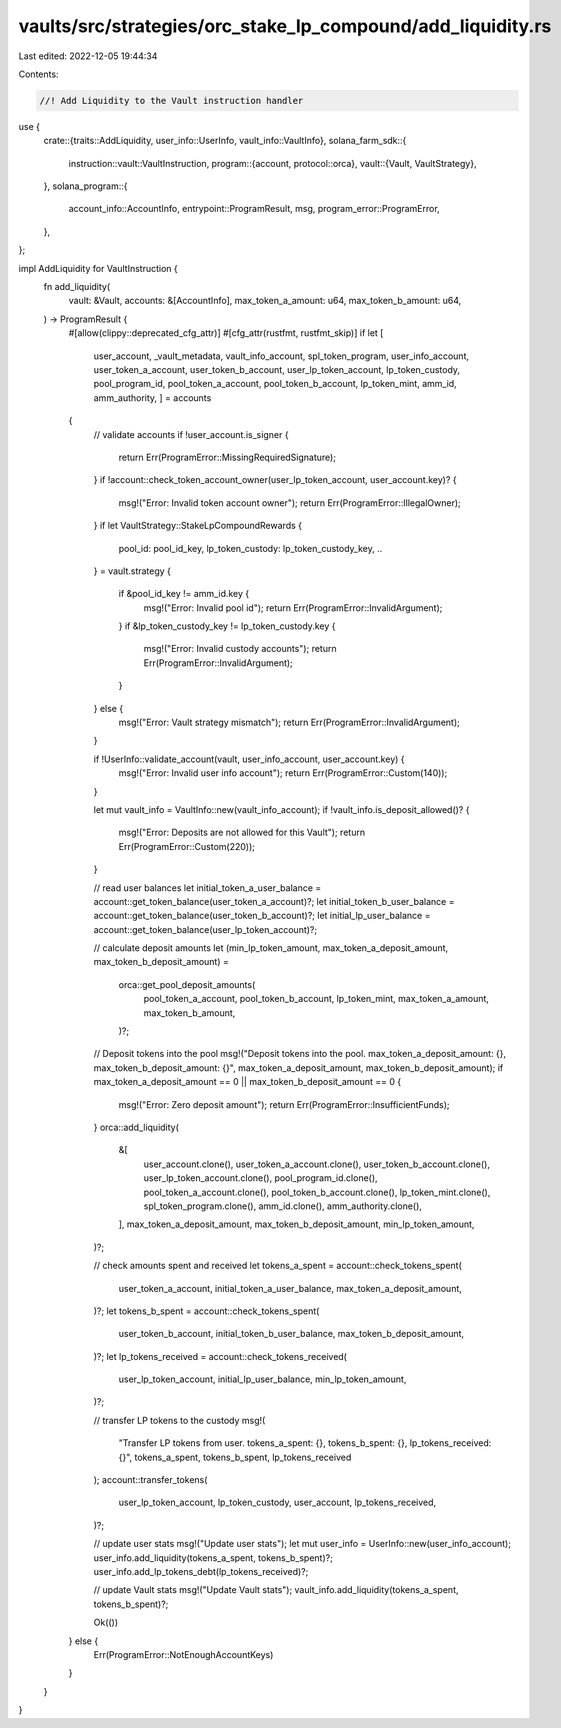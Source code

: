 vaults/src/strategies/orc_stake_lp_compound/add_liquidity.rs
============================================================

Last edited: 2022-12-05 19:44:34

Contents:

.. code-block:: rs

    //! Add Liquidity to the Vault instruction handler

use {
    crate::{traits::AddLiquidity, user_info::UserInfo, vault_info::VaultInfo},
    solana_farm_sdk::{
        instruction::vault::VaultInstruction,
        program::{account, protocol::orca},
        vault::{Vault, VaultStrategy},
    },
    solana_program::{
        account_info::AccountInfo, entrypoint::ProgramResult, msg, program_error::ProgramError,
    },
};

impl AddLiquidity for VaultInstruction {
    fn add_liquidity(
        vault: &Vault,
        accounts: &[AccountInfo],
        max_token_a_amount: u64,
        max_token_b_amount: u64,
    ) -> ProgramResult {
        #[allow(clippy::deprecated_cfg_attr)]
        #[cfg_attr(rustfmt, rustfmt_skip)]
        if let [
            user_account,
            _vault_metadata,
            vault_info_account,
            spl_token_program,
            user_info_account,
            user_token_a_account,
            user_token_b_account,
            user_lp_token_account,
            lp_token_custody,
            pool_program_id,
            pool_token_a_account,
            pool_token_b_account,
            lp_token_mint,
            amm_id,
            amm_authority,
            ] = accounts
        {
            // validate accounts
            if !user_account.is_signer {
                return Err(ProgramError::MissingRequiredSignature);
            }
            if !account::check_token_account_owner(user_lp_token_account, user_account.key)? {
                msg!("Error: Invalid token account owner");
                return Err(ProgramError::IllegalOwner);
            }
            if let VaultStrategy::StakeLpCompoundRewards {
                pool_id: pool_id_key,
                lp_token_custody: lp_token_custody_key,
                ..
            } = vault.strategy
            {
                if &pool_id_key != amm_id.key {
                    msg!("Error: Invalid pool id");
                    return Err(ProgramError::InvalidArgument);
                }
                if &lp_token_custody_key != lp_token_custody.key {
                    msg!("Error: Invalid custody accounts");
                    return Err(ProgramError::InvalidArgument);
                }
            } else {
                msg!("Error: Vault strategy mismatch");
                return Err(ProgramError::InvalidArgument);
            }

            if !UserInfo::validate_account(vault, user_info_account, user_account.key) {
                msg!("Error: Invalid user info account");
                return Err(ProgramError::Custom(140));
            }

            let mut vault_info = VaultInfo::new(vault_info_account);
            if !vault_info.is_deposit_allowed()? {
                msg!("Error: Deposits are not allowed for this Vault");
                return Err(ProgramError::Custom(220));
            }

            // read user balances
            let initial_token_a_user_balance = account::get_token_balance(user_token_a_account)?;
            let initial_token_b_user_balance = account::get_token_balance(user_token_b_account)?;
            let initial_lp_user_balance = account::get_token_balance(user_lp_token_account)?;

            // calculate deposit amounts
            let (min_lp_token_amount, max_token_a_deposit_amount, max_token_b_deposit_amount) =
                orca::get_pool_deposit_amounts(
                    pool_token_a_account,
                    pool_token_b_account,
                    lp_token_mint,
                    max_token_a_amount,
                    max_token_b_amount,
                )?;

            // Deposit tokens into the pool
            msg!("Deposit tokens into the pool. max_token_a_deposit_amount: {}, max_token_b_deposit_amount: {}", max_token_a_deposit_amount, max_token_b_deposit_amount);
            if max_token_a_deposit_amount == 0 || max_token_b_deposit_amount == 0 {
                msg!("Error: Zero deposit amount");
                return Err(ProgramError::InsufficientFunds);
            }
            orca::add_liquidity(
                &[
                    user_account.clone(),
                    user_token_a_account.clone(),
                    user_token_b_account.clone(),
                    user_lp_token_account.clone(),
                    pool_program_id.clone(),
                    pool_token_a_account.clone(),
                    pool_token_b_account.clone(),
                    lp_token_mint.clone(),
                    spl_token_program.clone(),
                    amm_id.clone(),
                    amm_authority.clone(),
                ],
                max_token_a_deposit_amount,
                max_token_b_deposit_amount,
                min_lp_token_amount,
            )?;

            // check amounts spent and received
            let tokens_a_spent = account::check_tokens_spent(
                user_token_a_account,
                initial_token_a_user_balance,
                max_token_a_deposit_amount,
            )?;
            let tokens_b_spent = account::check_tokens_spent(
                user_token_b_account,
                initial_token_b_user_balance,
                max_token_b_deposit_amount,
            )?;
            let lp_tokens_received = account::check_tokens_received(
                user_lp_token_account,
                initial_lp_user_balance,
                min_lp_token_amount,
            )?;

            // transfer LP tokens to the custody
            msg!(
                "Transfer LP tokens from user. tokens_a_spent: {}, tokens_b_spent: {}, lp_tokens_received: {}",
                tokens_a_spent,
                tokens_b_spent,
                lp_tokens_received
            );
            account::transfer_tokens(
                user_lp_token_account,
                lp_token_custody,
                user_account,
                lp_tokens_received,
            )?;

            // update user stats
            msg!("Update user stats");
            let mut user_info = UserInfo::new(user_info_account);
            user_info.add_liquidity(tokens_a_spent, tokens_b_spent)?;
            user_info.add_lp_tokens_debt(lp_tokens_received)?;

            // update Vault stats
            msg!("Update Vault stats");
            vault_info.add_liquidity(tokens_a_spent, tokens_b_spent)?;

            Ok(())
        } else {
            Err(ProgramError::NotEnoughAccountKeys)
        }
    }
}


